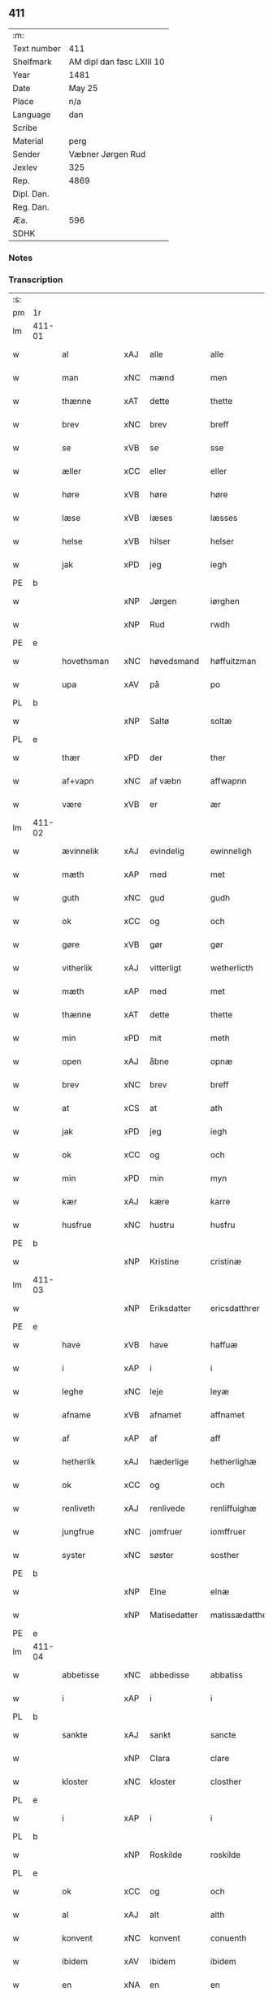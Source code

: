 ** 411
| :m:         |                           |
| Text number | 411                       |
| Shelfmark   | AM dipl dan fasc LXIII 10 |
| Year        | 1481                      |
| Date        | May 25                    |
| Place       | n/a                       |
| Language    | dan                       |
| Scribe      |                           |
| Material    | perg                      |
| Sender      | Væbner Jørgen Rud         |
| Jexlev      | 325                       |
| Rep.        | 4869                      |
| Dipl. Dan.  |                           |
| Reg. Dan.   |                           |
| Æa.         | 596                       |
| SDHK        |                           |

*** Notes


*** Transcription
| :s: |        |              |      |              |                |                     |                |             |   |   |              |     |   |   |   |        |
| pm  | 1r     |              |      |              |                |                     |                |             |   |   |              |     |   |   |   |        |
| lm  | 411-01 |              |      |              |                |                     |                |             |   |   |              |     |   |   |   |        |
| w   |        | al           | xAJ  | alle         | alle           | Alle                | Alle           |             |   |   |              | dan |   |   |   | 411-01 |
| w   |        | man          | xNC  | mænd         | men            | me(n)               | me̅             |             |   |   |              | dan |   |   |   | 411-01 |
| w   |        | thænne       | xAT  | dette        | thette         | th(ette)            | th̅ꝫͤ            |             |   |   |              | dan |   |   |   | 411-01 |
| w   |        | brev         | xNC  | brev         | breff          | b(re)ff             | bff           |             |   |   |              | dan |   |   |   | 411-01 |
| w   |        | se           | xVB  | se           | sse            | sse                 | e             |             |   |   |              | dan |   |   |   | 411-01 |
| w   |        | æller        | xCC  | eller        | eller          | ell(e)r             | ellꝛ          |             |   |   |              | dan |   |   |   | 411-01 |
| w   |        | høre         | xVB  | høre         | høre           | hør(e)              | hør           |             |   |   |              | dan |   |   |   | 411-01 |
| w   |        | læse         | xVB  | læses        | læsses         | læss(es)            | læſ           |             |   |   |              | dan |   |   |   | 411-01 |
| w   |        | helse        | xVB  | hilser       | helser         | hels(er)            | hel           |             |   |   |              | dan |   |   |   | 411-01 |
| w   |        | jak          | xPD  | jeg          | iegh           | Jegh                | Jegh           |             |   |   |              | dan |   |   |   | 411-01 |
| PE  | b      |              |      |              |                |                     |                |             |   |   |              |     |   |   |   |        |
| w   |        |              | xNP  | Jørgen       | iørghen        | Jørgh(e)n           | Jørgh̅         |             |   |   |              | dan |   |   |   | 411-01 |
| w   |        |              | xNP  | Rud          | rwdh           | rwdh                | rwdh           |             |   |   |              | dan |   |   |   | 411-01 |
| PE  | e      |              |      |              |                |                     |                |             |   |   |              |     |   |   |   |        |
| w   |        | hovethsman   | xNC  | høvedsmand   | høffuitzman    | høffuitzma(n)       | høffuıtzma̅     |             |   |   |              | dan |   |   |   | 411-01 |
| w   |        | upa          | xAV  | på           | po             | po                  | po             |             |   |   |              | dan |   |   |   | 411-01 |
| PL  | b      |              |      |              |                |                     |                |             |   |   |              |     |   |   |   |        |
| w   |        |              | xNP  | Saltø        | soltæ          | soltæ               | ſoltæ          |             |   |   |              | dan |   |   |   | 411-01 |
| PL  | e      |              |      |              |                |                     |                |             |   |   |              |     |   |   |   |        |
| w   |        | thær         | xPD  | der          | ther           | th(e)r              | thꝛ           |             |   |   |              | dan |   |   |   | 411-01 |
| w   |        | af+vapn      | xNC  | af væbn      | affwapnn       | aff wap(n)n         | aff wap̅       |             |   |   |              | dan |   |   |   | 411-01 |
| w   |        | være         | xVB  | er           | ær             | ær                  | ær             |             |   |   |              | dan |   |   |   | 411-01 |
| lm  | 411-02 |              |      |              |                |                     |                |             |   |   |              |     |   |   |   |        |
| w   |        | ævinnelik    | xAJ  | evindelig    | ewinneligh     | Ewin(n)eligh        | Ewın̅elıgh      |             |   |   |              | dan |   |   |   | 411-02 |
| w   |        | mæth         | xAP  | med          | met            | m(et)               | mꝫ             |             |   |   |              | dan |   |   |   | 411-02 |
| w   |        | guth         | xNC  | gud          | gudh           | gudh                | gudh           |             |   |   |              | dan |   |   |   | 411-02 |
| w   |        | ok           | xCC  | og           | och            | Och                 | Och            |             |   |   |              | dan |   |   |   | 411-02 |
| w   |        | gøre         | xVB  | gør          | gør            | gør                 | gør            |             |   |   |              | dan |   |   |   | 411-02 |
| w   |        | vitherlik    | xAJ  | vitterligt   | wetherlicth    | weth(e)rlicth       | wethꝛlıcth    |             |   |   |              | dan |   |   |   | 411-02 |
| w   |        | mæth         | xAP  | med          | met            | m(et)               | mꝫ             |             |   |   |              | dan |   |   |   | 411-02 |
| w   |        | thænne       | xAT  | dette        | thette         | th(ette)            | th̅ꝫͤ            |             |   |   |              | dan |   |   |   | 411-02 |
| w   |        | min          | xPD  | mit          | meth           | meth                | meth           |             |   |   |              | dan |   |   |   | 411-02 |
| w   |        | open         | xAJ  | åbne         | opnæ           | opnæ                | opnæ           |             |   |   |              | dan |   |   |   | 411-02 |
| w   |        | brev         | xNC  | brev         | breff          | b(re)ff             | bff           |             |   |   |              | dan |   |   |   | 411-02 |
| w   |        | at           | xCS  | at           | ath            | Ath                 | Ath            |             |   |   |              | dan |   |   |   | 411-02 |
| w   |        | jak          | xPD  | jeg          | iegh           | jegh                | ȷegh           |             |   |   |              | dan |   |   |   | 411-02 |
| w   |        | ok           | xCC  | og           | och            | och                 | och            |             |   |   |              | dan |   |   |   | 411-02 |
| w   |        | min          | xPD  | min          | myn            | my(n)               | my̅             |             |   |   |              | dan |   |   |   | 411-02 |
| w   |        | kær          | xAJ  | kære         | karre          | kar(re)             | kar           |             |   |   |              | dan |   |   |   | 411-02 |
| w   |        | husfrue      | xNC  | hustru       | husfru         | husf(rv)            | huſfͮ           |             |   |   |              | dan |   |   |   | 411-02 |
| PE  | b      |              |      |              |                |                     |                |             |   |   |              |     |   |   |   |        |
| w   |        |              | xNP  | Kristine     | cristinæ       | Cristinæ            | Criſtinæ       |             |   |   |              | dan |   |   |   | 411-02 |
| lm  | 411-03 |              |      |              |                |                     |                |             |   |   |              |     |   |   |   |        |
| w   |        |              | xNP  | Eriksdatter  | ericsdatthrer  | Ericsdatthr(er)     | Erıcſdatthꝛ   |             |   |   |              | dan |   |   |   | 411-03 |
| PE  | e      |              |      |              |                |                     |                |             |   |   |              |     |   |   |   |        |
| w   |        | have         | xVB  | have         | haffuæ         | haffuæ              | haffuæ         |             |   |   |              | dan |   |   |   | 411-03 |
| w   |        | i            | xAP  | i            | i              | i                   | i              |             |   |   |              | dan |   |   |   | 411-03 |
| w   |        | leghe        | xNC  | leje         | leyæ           | leyæ                | leyæ           |             |   |   |              | dan |   |   |   | 411-03 |
| w   |        | afname       | xVB  | afnamet      | affnamet       | affnam(et)          | affnamꝫ        |             |   |   |              | dan |   |   |   | 411-03 |
| w   |        | af           | xAP  | af           | aff            | aff                 | aff            |             |   |   |              | dan |   |   |   | 411-03 |
| w   |        | hetherlik    | xAJ  | hæderlige    | hetherlighæ    | heth(e)rlighæ       | hethꝛlighæ    |             |   |   |              | dan |   |   |   | 411-03 |
| w   |        | ok           | xCC  | og           | och            | och                 | och            |             |   |   |              | dan |   |   |   | 411-03 |
| w   |        | renliveth    | xAJ  | renlivede    | renliffuighæ   | Renliffuighæ        | Renliffǔıghæ   |             |   |   |              | dan |   |   |   | 411-03 |
| w   |        | jungfrue     | xNC  | jomfruer     | iomffruer      | jomff(rv)er         | ȷomffͮer        |             |   |   |              | dan |   |   |   | 411-03 |
| w   |        | syster       | xNC  | søster       | sosther        | Sosth(e)r           | Soſthꝛ        |             |   |   |              | dan |   |   |   | 411-03 |
| PE  | b      |              |      |              |                |                     |                |             |   |   |              |     |   |   |   |        |
| w   |        |              | xNP  | Elne         | elnæ           | Elnæ                | Elnæ           |             |   |   |              | dan |   |   |   | 411-03 |
| w   |        |              | xNP  | Matisedatter | matissædatther | matissædatth(e)r    | matıſſædatthꝛ |             |   |   |              | dan |   |   |   | 411-03 |
| PE  | e      |              |      |              |                |                     |                |             |   |   |              |     |   |   |   |        |
| lm  | 411-04 |              |      |              |                |                     |                |             |   |   |              |     |   |   |   |        |
| w   |        | abbetisse    | xNC  | abbedisse    | abbatiss       | Abbatiss            | Abbatı        |             |   |   |              | dan |   |   |   | 411-04 |
| w   |        | i            | xAP  | i            | i              | i                   | i              |             |   |   |              | dan |   |   |   | 411-04 |
| PL  | b      |              |      |              |                |                     |                |             |   |   |              |     |   |   |   |        |
| w   |        | sankte       | xAJ  | sankt        | sancte         | s(anc)te            | ſte̅            |             |   |   |              | dan |   |   |   | 411-04 |
| w   |        |              | xNP  | Clara        | clare          | clar(e)             | clar          |             |   |   |              | dan |   |   |   | 411-04 |
| w   |        | kloster      | xNC  | kloster      | closther       | closth(e)r          | cloſthꝛ       |             |   |   |              | dan |   |   |   | 411-04 |
| PL  | e      |              |      |              |                |                     |                |             |   |   |              |     |   |   |   |        |
| w   |        | i            | xAP  | i            | i              | i                   | i              |             |   |   |              | dan |   |   |   | 411-04 |
| PL  | b      |              |      |              |                |                     |                |             |   |   |              |     |   |   |   |        |
| w   |        |              | xNP  | Roskilde     | roskilde       | rosk(ilde)          | roſ̅kꝭ          |             |   |   |              | dan |   |   |   | 411-04 |
| PL  | e      |              |      |              |                |                     |                |             |   |   |              |     |   |   |   |        |
| w   |        | ok           | xCC  | og           | och            | Och                 | Och            |             |   |   |              | dan |   |   |   | 411-04 |
| w   |        | al           | xAJ  | alt          | alth           | alth                | alth           |             |   |   |              | dan |   |   |   | 411-04 |
| w   |        | konvent      | xNC  | konvent      | conuenth       | (con)uenth          | ꝯuenth         |             |   |   |              | dan |   |   |   | 411-04 |
| w   |        | ibidem       | xAV  | ibidem       | ibidem         | i(bidem)            | ı             |             |   |   |              | lat |   |   |   | 411-04 |
| w   |        | en           | xNA  | en           | en             | en                  | e             |             |   |   |              | dan |   |   |   | 411-04 |
| w   |        | garth        | xNC  | gård         | garth          | garth               | gaꝛth          |             |   |   |              | dan |   |   |   | 411-04 |
| w   |        | ligje        | xVB  | liggende     | ligende        | ligend(e)           | lıgen         |             |   |   |              | dan |   |   |   | 411-04 |
| ad  | b      | scribe       |      |              |                |                     |                | supralinear |   |   |              |     |   |   |   |        |
| w   |        | i            | xAP  | i            | i              | i                   | i              |             |   |   |              | dan |   |   |   | 411-04 |
| PL  | b      |              |      |              |                |                     |                |             |   |   |              |     |   |   |   |        |
| w   |        |              | xNP  | Lundby       | lundby         | lu(n)dby            | lu̅dby          |             |   |   |              | dan |   |   |   | 411-04 |
| PL  | e      |              |      |              |                |                     |                |             |   |   |              |     |   |   |   |        |
| ad  | b      |              |      |              |                |                     |                |             |   |   |              |     |   |   |   |        |
| w   |        | i            | xAP  | i            | i              | i                   | i              |             |   |   |              | dan |   |   |   | 411-04 |
| PL  | b      |              |      |              |                |                     |                |             |   |   |              |     |   |   |   |        |
| w   |        |              | xNP  | Flakkebjerg  | flackæbergis   | flackæb(er)g(is)    | flackæbgꝭ     |             |   |   |              | dan |   |   |   | 411-04 |
| w   |        | hæreth       | xNC  | herred       | heret          | h(e)ret             | hꝛet          |             |   |   |              | dan |   |   |   | 411-04 |
| PL  | e      |              |      |              |                |                     |                |             |   |   |              |     |   |   |   |        |
| w   |        | ok           | xCC  | og           | och            | och                 | och            |             |   |   |              | dan |   |   |   | 411-04 |
| w   |        | i            | xAP  | i            | i              | i                   | i              |             |   |   |              | dan |   |   |   | 411-04 |
| PL  | b      |              |      |              |                |                     |                |             |   |   |              |     |   |   |   |        |
| w   |        |              | xNP  | Tjæreby      | tierby         | tie(r)by            | tıeby         |             |   |   |              | dan |   |   |   | 411-04 |
| lm  | 411-05 |              |      |              |                |                     |                |             |   |   |              |     |   |   |   |        |
| w   |        | sokn         | xNC  | sogn         | soghen         | Sogh(e)n            | Sogh̅          |             |   |   |              | dan |   |   |   | 411-05 |
| PL  | e      |              |      |              |                |                     |                |             |   |   |              |     |   |   |   |        |
| w   |        | sum          | xPD  | som          | som            | som                 | ſo            |             |   |   |              | dan |   |   |   | 411-05 |
| PE  | b      |              |      |              |                |                     |                |             |   |   |              |     |   |   |   |        |
| w   |        |              | xNP  | Jens         | iens           | jens                | ȷen           |             |   |   |              | dan |   |   |   | 411-05 |
| w   |        |              | xNP  | Olsen        | olsøn          | ols(øn)             | ol            |             |   |   |              | dan |   |   |   | 411-05 |
| PE  | e      |              |      |              |                |                     |                |             |   |   |              |     |   |   |   |        |
| w   |        | i            | xAP  | i            | i              | i                   | i              |             |   |   |              | dan |   |   |   | 411-05 |
| w   |        | bo           | xVB  | bor          | bor            | bor                 | bor            |             |   |   |              | dan |   |   |   | 411-05 |
| w   |        | mæth         | xAP  | med          | met            | m(et)               | mꝫ             |             |   |   |              | dan |   |   |   | 411-05 |
| w   |        | sva          | xAV  | så           | swo            | swo                 | ſwo            |             |   |   |              | dan |   |   |   | 411-05 |
| w   |        | vilkor       | xNC  | vilkår       | uelkor         | velkor              | velkor         |             |   |   |              | dan |   |   |   | 411-05 |
| w   |        | at           | xCS  | at           | ath            | ath                 | ath            |             |   |   |              | dan |   |   |   | 411-05 |
| w   |        | jak          | xPD  | jeg          | iegh           | jegh                | ȷegh           |             |   |   |              | dan |   |   |   | 411-05 |
| w   |        | ok           | xCC  | og           | och            | och                 | och            |             |   |   |              | dan |   |   |   | 411-05 |
| w   |        | fornævnd     | xAJ  | førnævnte    | fornefnde      | for(nefnde)         | foꝛᷠͤ            |             |   |   |              | dan |   |   |   | 411-05 |
| w   |        | min          | xPD  | min          | myn            | my(n)               | my̅             |             |   |   |              | dan |   |   |   | 411-05 |
| w   |        | kær          | xAJ  | kære         | kære           | kær(e)              | kær           |             |   |   |              | dan |   |   |   | 411-05 |
| w   |        | husfrue      | xNC  | husfrue      | husfru         | husf(rv)            | huſfͮ           |             |   |   |              | dan |   |   |   | 411-05 |
| w   |        | skule        | xVB  | skulle       | skullæ         | skullæ              | ſkullæ         |             |   |   |              | dan |   |   |   | 411-05 |
| w   |        | have         | xVB  | have         | haffuæ         | haffuæ              | haffuæ         |             |   |   |              | dan |   |   |   | 411-05 |
| w   |        | nyte         | xVB  | nyde         | nydhæ          | nydhæ               | nydhæ          |             |   |   |              | dan |   |   |   | 411-05 |
| lm  | 411-06 |              |      |              |                |                     |                |             |   |   |              |     |   |   |   |        |
| w   |        | eghe         | xVB  | eje          | æghæ           | Æghæ                | Æghæ           |             |   |   |              | dan |   |   |   | 411-06 |
| w   |        | ok           | xCC  | og           | och            | och                 | och            |             |   |   |              | dan |   |   |   | 411-06 |
| w   |        | behalde      | xVB  | beholde      | behollæ        | behollæ             | behollæ        |             |   |   |              | dan |   |   |   | 411-06 |
| w   |        | fornævnd     | xAJ  | førnævnte    | fornefnde      | for(nefnde)         | foꝛᷠͤ            |             |   |   |              | dan |   |   |   | 411-06 |
| w   |        | garth        | xNC  | gård         | garth          | garth               | gaꝛth          |             |   |   |              | dan |   |   |   | 411-06 |
| w   |        | mæth         | xAP  | med          | met            | m(et)               | mꝫ             |             |   |   |              | dan |   |   |   | 411-06 |
| w   |        | al           | xAJ  | alle         | allæ           | allæ                | allæ           |             |   |   |              | dan |   |   |   | 411-06 |
| w   |        | sin          | xPD  | sine         | synæ           | synæ                | ſynæ           |             |   |   |              | dan |   |   |   | 411-06 |
| w   |        | ræt          | xAJ  | rette        | rettæ          | r(e)ttæ             | rttæ          |             |   |   |              | dan |   |   |   | 411-06 |
| w   |        | tilligjelse  | xNC  | tilliggelser | tilligelser    | tilligels(er)       | tıllıgel      |             |   |   |              | dan |   |   |   | 411-06 |
| w   |        | i            | xAP  | i            | i              | i                   | i              |             |   |   |              | dan |   |   |   | 411-06 |
| w   |        | bathe        | xPD  | begge        | beggis         | begg(is)            | beggꝭ          |             |   |   |              | dan |   |   |   | 411-06 |
| w   |        | var          | xPD  | vore         | ware           | war(e)              | war           |             |   |   |              | dan |   |   |   | 411-06 |
| w   |        | livdagh      | xNC  | levedage     | leffdaghæ      | leffdaghæ           | leffdaghæ      |             |   |   |              | dan |   |   |   | 411-06 |
| w   |        | ok           | xCC  | og           | och            | Och                 | Och            |             |   |   |              | dan |   |   |   | 411-06 |
| w   |        | thæn         | xPD  | dem          | them           | th(e)m              | th̅            |             |   |   |              | dan |   |   |   | 411-06 |
| w   |        | til          | xAP  | til          | til            | til                 | til            |             |   |   |              | dan |   |   |   | 411-06 |
| w   |        | goth         | xAJ  | gode         | gode           | gode                | gode           |             |   |   |              | dan |   |   |   | 411-06 |
| w   |        | rethe        | xNC  | rede         | redhæ          | redhæ               | redhæ          |             |   |   |              | dan |   |   |   | 411-06 |
| lm  | 411-07 |              |      |              |                |                     |                |             |   |   |              |     |   |   |   |        |
| w   |        | thær         | xPD  | der          | ther           | th(e)r              | thꝛ           |             |   |   |              | dan |   |   |   | 411-07 |
| w   |        | af           | xAP  | af           | aff            | aff                 | aff            |             |   |   |              | dan |   |   |   | 411-07 |
| w   |        | arlik        | xAJ  | årlige       | arlighæ        | arlighæ             | aꝛlıghæ        |             |   |   |              | dan |   |   |   | 411-07 |
| w   |        | ar           | xNC  | års          | ars            | ars                 | ar            |             |   |   |              | dan |   |   |   | 411-07 |
| w   |        | i            | xAP  | i            | i              | i                   | i              |             |   |   |              | dan |   |   |   | 411-07 |
| w   |        | fornævnd     | xAJ  | førnævnte    | fornefnde      | for(nefnde)         | foꝛᷠͤ            |             |   |   |              | dan |   |   |   | 411-07 |
| w   |        | thæn         | xPD  | deres        | theris         | ther(is)            | therꝭ          |             |   |   |              | dan |   |   |   | 411-07 |
| w   |        | kloster      | xNC  | klostre      | closthrer      | closthr(er)         | cloſthꝛ       |             |   |   |              | dan |   |   |   | 411-07 |
| w   |        | til          | xAP  | til          | til            | til                 | til            |             |   |   |              | dan |   |   |   | 411-07 |
| w   |        | abbetisse    | xNC  | abbedisser   | abbatisser     | Abbatiss(er)        | Abbatıſ       |             |   |   |              | dan |   |   |   | 411-07 |
| w   |        | hand         | xNC  | hånd         | handh          | handh               | handh          |             |   |   |              | dan |   |   |   | 411-07 |
| w   |        | tve          | xNA  | to           | tw             | tw                  | tw             |             |   |   |              | dan |   |   |   | 411-07 |
| w   |        | pund         | xNC  | pund         | punde          | pu(n)d(e)           | pu̅            |             |   |   |              | dan |   |   |   | 411-07 |
| w   |        | bjug         | xNC  | byg          | bigh           | bigh                | bigh           |             |   |   |              | dan |   |   |   | 411-07 |
| w   |        | en           | xNA  | et           | eth            | eth                 | eth            |             |   |   |              | dan |   |   |   | 411-07 |
| w   |        | pund         | xNC  | pund         | punde          | pu(n)d(e)           | pu̅            |             |   |   |              | dan |   |   |   | 411-07 |
| w   |        | rugh         | xNC  | rug          | rw             | rw                  | rw             |             |   |   |              | dan |   |   |   | 411-07 |
| w   |        | tjughe       | xNA  | tyve         | thiwa          | thiwa               | thıwa          |             |   |   |              | dan |   |   |   | 411-07 |
| w   |        | grot         | xNC  | grot         | grot           | g(rot)              | gꝭ             |             |   |   |              | dan |   |   |   | 411-07 |
| w   |        | pænning      | xNC  | penge        | pennge         | pen(n)ge            | pen̅ge          |             |   |   |              | dan |   |   |   | 411-07 |
| lm  | 411-08 |              |      |              |                |                     |                |             |   |   |              |     |   |   |   |        |
| w   |        | betimelik    | xAJ  | betimelige   | bethimmælighæ  | bethi(m)mælighæ     | bethı̅mælighæ   |             |   |   |              | dan |   |   |   | 411-08 |
| w   |        | at           | xAP  | at           | ath            | ath                 | ath            |             |   |   |              | dan |   |   |   | 411-08 |
| w   |        | sankte       | xAJ  | sankt        | sancte         | s(anc)te            | ſte̅            |             |   |   |              | dan |   |   |   | 411-08 |
| w   |        |              | xNP  | Katrine      | katherine      | kathe(ri)ne         | kathene       |             |   |   |              | dan |   |   |   | 411-08 |
| w   |        | dagh         | xNC  | dag          | dagh           | dagh                | dagh           |             |   |   |              | dan |   |   |   | 411-08 |
| w   |        | yte          | xVB  | yde          | ydhæ           | ydhæ                | ydhæ           |             |   |   |              | dan |   |   |   | 411-08 |
| w   |        | skule        | xVB  | skulle       | skullæ         | skullæ              | ſkullæ         |             |   |   |              | dan |   |   |   | 411-08 |
| w   |        | uten         | xAV  | uden         | wthen          | wth(e)n             | wth̅           |             |   |   |              | dan |   |   |   | 411-08 |
| w   |        | al           | xAJ  | at           | alth           | alth                | alth           |             |   |   |              | dan |   |   |   | 411-08 |
| w   |        | hinder       | xPD  | hinder       | hinder         | hind(er)            | hind          |             |   |   |              | dan |   |   |   | 411-08 |
| w   |        | ok           | xCC  | og           | och            | Och                 | Och            |             |   |   |              | dan |   |   |   | 411-08 |
| w   |        | garth        | xAJ  | gården       | garthen        | garth(e)n           | gaꝛth̅         |             |   |   |              | dan |   |   |   | 411-08 |
| w   |        | bygje        | xVB  | bygder       | bigder         | bigd(er)            | bigd          |             |   |   |              | dan |   |   |   | 411-08 |
| w   |        | besitje      | xVB  | besat        | besæth         | besæth              | beſæth         |             |   |   |              | dan |   |   |   | 411-08 |
| w   |        | til          | xAP  | til          | til            | til                 | tıl            |             |   |   |              | dan |   |   |   | 411-08 |
| w   |        | ræt          | xAJ  | rette        | rettæ          | r(e)ttæ             | rttæ          |             |   |   |              | dan |   |   |   | 411-08 |
| w   |        | at           | xIM  | at           | ath            | ath                 | ath            |             |   |   |              | dan |   |   |   | 411-08 |
| lm  | 411-09 |              |      |              |                |                     |                |             |   |   |              |     |   |   |   |        |
| w   |        | forsvare     | xVB  | forsvare     | forsware       | forswar(e)          | foꝛſwar       |             |   |   |              | dan |   |   |   | 411-09 |
| w   |        | ok           | xCC  | og           | och            | och                 | och            |             |   |   |              | dan |   |   |   | 411-09 |
| w   |        | i            | xAP  | i            | i              | i                   | i              |             |   |   |              | dan |   |   |   | 411-09 |
| w   |        | goth         | xAJ  | gode         | gode           | gode                | gode           |             |   |   |              | dan |   |   |   | 411-09 |
| w   |        | mate         | xNC  | måde         | modhæ          | modhæ               | modhæ          |             |   |   |              | dan |   |   |   | 411-09 |
| w   |        | halde        | xVB  | holde        | hollæ          | hollæ               | hollæ          |             |   |   |              | dan |   |   |   | 411-09 |
| w   |        | skule        | xVB  | skullende    | skulende       | skulend(e)          | ſkulen        |             |   |   |              | dan |   |   |   | 411-09 |
| w   |        | ok           | xCC  | og           | och            | Och                 | Och            |             |   |   |              | dan |   |   |   | 411-09 |
| w   |        | nar          | xAV  | når          | nar            | nar                 | nar            |             |   |   |              | dan |   |   |   | 411-09 |
| w   |        | thæn         | xAT  | det          | thet           | th(et)              | th̅ꝫ            |             |   |   |              | dan |   |   |   | 411-09 |
| w   |        | guth         | xNC  | gud          | gudh           | gudh                | gudh           |             |   |   |              | dan |   |   |   | 411-09 |
| w   |        | sva          | xAV  | så           | swo            | swo                 | ſwo            |             |   |   |              | dan |   |   |   | 411-09 |
| w   |        | forse        | xVB  | forset       | forseth        | forseth             | foꝛſeth        |             |   |   |              | dan |   |   |   | 411-09 |
| w   |        | have         | xVB  | haver        | haffuer        | haffu(er)           | haffu         |             |   |   |              | dan |   |   |   | 411-09 |
| w   |        | at           | xCS  | at           | ath            | Ath                 | Ath            |             |   |   |              | dan |   |   |   | 411-09 |
| w   |        | vi           | xPD  | vi           | uii            | vij                 | vij            |             |   |   |              | dan |   |   |   | 411-09 |
| w   |        | bathe        | xPD  | både         | bodhæ          | bodhæ               | bodhæ          |             |   |   |              | dan |   |   |   | 411-09 |
| w   |        | døth         | xAJ  | døde         | dødhæ          | dødhæ               | dødhæ          |             |   |   |              | dan |   |   |   | 411-09 |
| lm  | 411-10 |              |      |              |                |                     |                |             |   |   |              |     |   |   |   |        |
| w   |        | ok           | xCC  | og           | och            | och                 | och            |             |   |   |              | dan |   |   |   | 411-10 |
| w   |        | afgange      | xVB  | afgangne     | aff gangnæ     | aff gangnæ          | aff gangnæ     |             |   |   |              | dan |   |   |   | 411-10 |
| w   |        | være         | xVB  | er           | ære            | ær(e)               | ær            |             |   |   |              | dan |   |   |   | 411-10 |
| w   |        | tha          | xAV  | da           | tha            | tha                 | tha            |             |   |   |              | dan |   |   |   | 411-10 |
| w   |        | skule        | xVB  | skal         | skall          | skall               | ſkall          |             |   |   |              | dan |   |   |   | 411-10 |
| w   |        | straks       | xAV  | straks       | strax          | st(ra)x             | ſtx           |             |   |   | lemma straks | dan |   |   |   | 411-10 |
| w   |        | fornævnd     | xAJ  | førnævnte    | fornefnde      | for(nefnde)         | foꝛᷠͤ            |             |   |   |              | dan |   |   |   | 411-10 |
| w   |        | garth        | xNC  | gård         | gardh          | gardh               | gaꝛdh          |             |   |   |              | dan |   |   |   | 411-10 |
| w   |        | mæth         | xAP  | med          | met            | m(et)               | mꝫ             |             |   |   |              | dan |   |   |   | 411-10 |
| w   |        | al           | xAJ  | alle         | alla           | alla                | alla           |             |   |   |              | dan |   |   |   | 411-10 |
| w   |        | sin          | xPD  | sine         | synæ           | synæ                | ſynæ           |             |   |   |              | dan |   |   |   | 411-10 |
| w   |        | tilligjelse  | xNC  | tilliggelser | tilligelsæ     | tilligelsæ          | tilligelſæ     |             |   |   |              | dan |   |   |   | 411-10 |
| w   |        | bygning      | xNC  | bygning      | bygningh       | bygni(n)gh          | bygni̅gh        |             |   |   |              | dan |   |   |   | 411-10 |
| w   |        | ok           | xCC  | og           | oc             | oc                  | oc             |             |   |   |              | dan |   |   |   | 411-10 |
| w   |        | forbætrelse  | xNC  | forbedrelse  | forbætherlsæ   | forbæth(e)rlsæ      | foꝛbæthꝛlſæ   |             |   |   |              | dan |   |   |   | 411-10 |
| w   |        | i            | xAP  | i            | i              | i                   | i              |             |   |   |              | dan |   |   |   | 411-10 |
| w   |        | al           | xAJ  | alle         | allæ           | allæ                | allæ           |             |   |   |              | dan |   |   |   | 411-10 |
| w   |        | mate         | xNC  | måde         | modæ           | modæ                | modæ           |             |   |   |              | dan |   |   |   | 411-10 |
| lm  | 411-11 |              |      |              |                |                     |                |             |   |   |              |     |   |   |   |        |
| w   |        | sum          | xPD  | som          | som            | som                 | ſo            |             |   |   |              | dan |   |   |   | 411-11 |
| w   |        | han          | xPD  | han          | han            | han                 | ha            |             |   |   |              | dan |   |   |   | 411-11 |
| w   |        | tha          | xAV  | da           | tha            | tha                 | tha            |             |   |   |              | dan |   |   |   | 411-11 |
| w   |        | finne        | xVB  | finde        | finde          | find(e)             | fin           |             |   |   |              | dan |   |   |   | 411-11 |
| w   |        | fri          | xAJ  | fri          | frii           | frij                | frij           |             |   |   |              | dan |   |   |   | 411-11 |
| w   |        | ok           | xCC  | og           | och            | och                 | och            |             |   |   |              | dan |   |   |   | 411-11 |
| w   |        | kvit         | xAJ  | kvit         | quit           | quit                | quıt           |             |   |   |              | dan |   |   |   | 411-11 |
| w   |        | i            | xAP  | i            | i              | i                   | i              |             |   |   |              | dan |   |   |   | 411-11 |
| w   |        | gen          | xAV  | gen          | gen            | gen                 | ge            |             |   |   |              | dan |   |   |   | 411-11 |
| w   |        | kome         | xVB  | komme        | kommæ          | ko(m)mæ             | ko̅mæ           |             |   |   |              | dan |   |   |   | 411-11 |
| w   |        | til          | xAP  | til          | til            | til                 | til            |             |   |   |              | dan |   |   |   | 411-11 |
| w   |        | fornævnd     | xAJ  | førnævnte    | fornefnde      | for(nefnde)         | foꝛᷠͤ            |             |   |   |              | dan |   |   |   | 411-11 |
| w   |        | thæn         | xPD  | deres        | theris         | ther(is)            | therꝭ          |             |   |   |              | dan |   |   |   | 411-11 |
| w   |        | kloster      | xNC  | kloster      | closthrer      | closthr(er)         | cloſthꝛ       |             |   |   |              | dan |   |   |   | 411-11 |
| w   |        | uten         | xAP  | uden         | wthen          | wth(e)n             | wth̅           |             |   |   |              | dan |   |   |   | 411-11 |
| w   |        | al           | xAJ  | alle         | allæ           | allæ                | allæ           |             |   |   |              | dan |   |   |   | 411-11 |
| w   |        | var          | xPD  | vore         | ware           | war(e)              | war           |             |   |   |              | dan |   |   |   | 411-11 |
| w   |        | arving       | xNC  | arvingers    | arffuingis     | arffui(n)g(is)      | aꝛffui̅gꝭ       |             |   |   |              | dan |   |   |   | 411-11 |
| w   |        | æller        | xCC  | eller        | eller          | ell(e)r             | ellꝛ          |             |   |   |              | dan |   |   |   | 411-11 |
| w   |        | noker        | xPD  | nogle        | nogra          | nog(ra)             | nogᷓ            |             |   |   |              | dan |   |   |   | 411-11 |
| lm  | 411-12 |              |      |              |                |                     |                |             |   |   |              |     |   |   |   |        |
| w   |        | man          | xNC  | mands        | mantz          | mantz               | mantz          |             |   |   |              | dan |   |   |   | 411-12 |
| w   |        | gensæghjelse | xNC  | gensigelse   | gensigelsæ     | gensigelsæ          | genſigelſæ     |             |   |   |              | dan |   |   |   | 411-12 |
| w   |        | i            | xAP  | i            | i              | i                   | i              |             |   |   |              | dan |   |   |   | 411-12 |
| w   |        | noker        | xPD  | nogle        | nogræ          | nog(r)æ             | nogᷓæ           |             |   |   |              | dan |   |   |   | 411-12 |
| w   |        | mate         | xNC  | måde         | madhæ          | madhæ               | madhæ          |             |   |   |              | dan |   |   |   | 411-12 |
| w   |        | til          | xAP  | til          | til            | Til                 | Til            |             |   |   |              | dan |   |   |   | 411-12 |
| w   |        | ytermere     | xAJ  | ydermere     | uthrermere     | vthr(er)me(re)      | vthꝛme       |             |   |   |              | dan |   |   |   | 411-12 |
| w   |        | vitnesbyrth  | xNC  | vidnesbyrd   | witnesbyrdh    | witnesbyrdh         | wıtneſbyꝛdh    |             |   |   |              | dan |   |   |   | 411-12 |
| w   |        | have         | xVB  | haver        | haffuer        | haffu(er)           | haffu         |             |   |   |              | dan |   |   |   | 411-12 |
| w   |        | jak          | xPD  | jeg          | iegh           | jegh                | ȷegh           |             |   |   |              | dan |   |   |   | 411-12 |
| w   |        | mæth         | xAP  | med          | met            | m(et)               | mꝫ             |             |   |   |              | dan |   |   |   | 411-12 |
| w   |        | vilje        | xNC  | vilje        | uelie          | velie               | velıe          |             |   |   |              | dan |   |   |   | 411-12 |
| w   |        | ok           | xCC  | og           | och            | och                 | och            |             |   |   |              | dan |   |   |   | 411-12 |
| w   |        | ondskab      | xNC  | undskab      | wntskaff       | wntskaff            | wntſkaff       |             |   |   |              | dan |   |   |   | 411-12 |
| w   |        | hængje       | xVB  | hængt        | hengdh         | hengdh              | hengdh         |             |   |   |              | dan |   |   |   | 411-12 |
| lm  | 411-13 |              |      |              |                |                     |                |             |   |   |              |     |   |   |   |        |
| w   |        | min          | xPD  | mit          | meth           | meth                | meth           |             |   |   |              | dan |   |   |   | 411-13 |
| w   |        | insighle     | xNC  | indsegl      | inceglæ        | Jnceglæ             | Jnceglæ        |             |   |   |              | dan |   |   |   | 411-13 |
| w   |        | næthen       | xAP  | neden        | nethen         | neth(e)n            | neth̅          |             |   |   |              | dan |   |   |   | 411-13 |
| w   |        | for          | xAP  | for          | fore           | for(e)              | for           |             |   |   |              | dan |   |   |   | 411-13 |
| w   |        | thænne       | xAT  | dette        | thette         | th(ette)            | th̅ꝫͤ            |             |   |   |              | dan |   |   |   | 411-13 |
| w   |        | min          | xPD  | mit          | meth           | meth                | meth           |             |   |   |              | dan |   |   |   | 411-13 |
| w   |        | open         | xAJ  | åbne         | opnæ           | opnæ                | opnæ           |             |   |   |              | dan |   |   |   | 411-13 |
| w   |        | brev         | xNC  | brev         | breff          | b(re)ff             | bff           |             |   |   |              | dan |   |   |   | 411-13 |
| w   |        | mæth         | xAP  | med          | met            | m(et)               | mꝫ             |             |   |   |              | dan |   |   |   | 411-13 |
| w   |        | flere        | xAJ  | flere        | flere          | fle(re)             | fle           |             |   |   |              | dan |   |   |   | 411-13 |
| w   |        | hetherlik    | xAJ  | hæderlige    | hetherlighæ    | heth(e)rlighæ       | hethꝛlighæ    |             |   |   |              | dan |   |   |   | 411-13 |
| w   |        | ok           | xCC  | og           | och            | och                 | och            |             |   |   |              | dan |   |   |   | 411-13 |
| w   |        | vælbyrthigh  | xAJ  | velbyrdige   | welbyrdighæ    | welbyrdighæ         | welbyꝛdıghæ    |             |   |   |              | dan |   |   |   | 411-13 |
| w   |        | man          | xNC  | mænds        | mentz          | mentz               | mentz          |             |   |   |              | dan |   |   |   | 411-13 |
| w   |        | insighle     | xNC  | indsegl      | inceglæ        | jnceglæ             | ȷnceglæ        |             |   |   |              | dan |   |   |   | 411-13 |
| lm  | 411-14 |              |      |              |                |                     |                |             |   |   |              |     |   |   |   |        |
| w   |        | sum          | xPD  | som          | som            | som                 | ſo            |             |   |   |              | dan |   |   |   | 411-14 |
| w   |        | jak          | xPD  | jeg          | iegh           | jegh                | ȷegh           |             |   |   |              | dan |   |   |   | 411-14 |
| w   |        | have         | xVB  | haver        | haffuer        | haffu(er)           | haffu         |             |   |   |              | dan |   |   |   | 411-14 |
| w   |        | bithje       | xVB  | bedt         | bethet         | {be}th(et)          | {be}th̅ꝫ        |             |   |   |              | dan |   |   |   | 411-14 |
| w   |        | besighle     | prop | besegle      | beseylæ        | beseylæ             | beſeylæ        |             |   |   |              | dan |   |   |   | 411-14 |
| w   |        | thænne       | xAT  | dette        | thette         | th(ette)            | th̅ꝫͤ            |             |   |   |              | dan |   |   |   | 411-14 |
| w   |        | brev         | xNC  | brev         | breff          | b(re)ff             | bff           |             |   |   |              | dan |   |   |   | 411-14 |
| w   |        | mæth         | xAP  | med          | met            | m(et)               | mꝫ             |             |   |   |              | dan |   |   |   | 411-14 |
| w   |        | jak          | xPD  | mig          | megh           | megh                | megh           |             |   |   |              | dan |   |   |   | 411-14 |
| w   |        | sum          | xPD  | som          | som            | som                 | ſo            |             |   |   |              | dan |   |   |   | 411-14 |
| w   |        | være         | xVB  | er           | ære            | ær(e)               | ær            |             |   |   |              | dan |   |   |   | 411-14 |
| PE  | b      |              |      |              |                |                     |                |             |   |   |              |     |   |   |   |        |
| w   |        |              | xNP  | Henrik       | henrich        | henrich             | henrich        |             |   |   |              | dan |   |   |   | 411-14 |
| w   |        |              | xNP  | Meyenstorp   | meyenstrop     | meye(n)st(r)op      | meye̅ſtop      |             |   |   |              | dan |   |   |   | 411-14 |
| PE  | l      |              |      |              |                |                     |                |             |   |   |              |     |   |   |   |        |
| w   |        | landsdomere  | xAJ  | landsdommer  | lantz domere   | lantz dome(re)      | lantz dome    |             |   |   |              | dan |   |   |   | 411-14 |
| w   |        | i            | xAP  | i            | i              | i                   | i              |             |   |   |              | dan |   |   |   | 411-14 |
| PL  | b      |              |      |              |                |                     |                |             |   |   |              |     |   |   |   |        |
| w   |        |              | xNP  | Sjælland     | sielandh       | sielandh            | ſielandh       |             |   |   |              | dan |   |   |   | 411-14 |
| PL  | e      |              |      |              |                |                     |                |             |   |   |              |     |   |   |   |        |
| w   |        | ok           | xCC  | og           | och            | och                 | och            |             |   |   |              | dan |   |   |   | 411-14 |
| lm  | 411-15 |              |      |              |                |                     |                |             |   |   |              |     |   |   |   |        |
| w   |        | hovethsman   | xNC  | høvedsmand   | høffuitzman    | høffuitzma(n)       | høffuitzma̅     |             |   |   |              | dan |   |   |   | 411-15 |
| w   |        | upa          | xAP  | på           | pa             | pa                  | pa             |             |   |   |              | dan |   |   |   | 411-15 |
| PL  | b      |              |      |              |                |                     |                |             |   |   |              |     |   |   |   |        |
| w   |        |              | xNP  | Korsør       | korsør         | korsør              | korſør         |             |   |   |              | dan |   |   |   | 411-15 |
| PL  | e      |              |      |              |                |                     |                |             |   |   |              |     |   |   |   |        |
| w   |        | ok           | xCC  | og           | och            | Och                 | Och            |             |   |   |              | dan |   |   |   | 411-15 |
| PE  | b      |              |      |              |                |                     |                |             |   |   |              |     |   |   |   |        |
| w   |        |              | xNP  | Markvard     | marquardh      | marq(ua)rdh         | maꝛqᷓꝛdh        |             |   |   |              | dan |   |   |   | 411-15 |
| w   |        |              | xNP  | Tegnhusen    | teghenhussøn   | tegh(e)n {huss(øn)} | tegh̅ {huſ}   |             |   |   |              | dan |   |   |   | 411-15 |
| PE  | e      |              |      |              |                |                     |                |             |   |   |              |     |   |   |   |        |
| w   |        | forstandere  | xNC  | forstander   | forstander     | forstand(er)        | foꝛſtand      |             |   |   |              | dan |   |   |   | 411-15 |
| w   |        | til          | xAP  | til          | til            | til                 | til            |             |   |   |              | dan |   |   |   | 411-15 |
| w   |        | var          | xPD  | vore         | uor            | Vor                 | Vor            |             |   |   |              | dan |   |   |   | 411-15 |
| w   |        | frue         | xNC  | frue         | ffroe          | ffroe               | ffroe          |             |   |   |              | dan |   |   |   | 411-15 |
| w   |        | kloster      | xNC  | kloster      | closthrer      | closthr(er)         | cloſthꝛ       |             |   |   |              | dan |   |   |   | 411-15 |
| w   |        | i            | xAP  | i            | i              | i                   | i              |             |   |   |              | dan |   |   |   | 411-15 |
| PL  | b      |              |      |              |                |                     |                |             |   |   |              |     |   |   |   |        |
| w   |        |              | xNP  | Roskilde     | roskilde       | rosk(ilde)          | ro̅ſkꝭ          |             |   |   |              | dan |   |   |   | 411-15 |
| PL  | e      |              |      |              |                |                     |                |             |   |   |              |     |   |   |   |        |
| w   |        |              | lat  | Datum        | datum          | dat(um)             | datͫ            |             |   |   |              | dan |   |   |   | 411-15 |
| lm  | 411-16 |              |      |              |                |                     |                |             |   |   |              |     |   |   |   |        |
| w   |        |              | lat  | anno         | anno           | An(n)o              | An̅o            |             |   |   |              | lat |   |   |   | 411-16 |
| w   |        |              | lat  | Domini       | domini         | d(omi)nj            | dn̅ȷ            |             |   |   |              | lat |   |   |   | 411-16 |
| n   |        |              | lat  | MCDLXXX      | mcdlxxx        | mcdlxxx             | cdlxxx        |             |   |   |              | lat |   |   | = | 411-16 |
| w   |        |              | lat  | primo        | primo          | p(ri)mo             | pmo           |             |   |   |              | lat |   |   |   | 411-16 |
| w   |        |              | lat  | ipso         | ipso           | ip(s)o              | ip̅o            |             |   |   |              | lat |   |   |   | 411-16 |
| w   |        |              | lat  | die          | die            | die                 | die            |             |   |   |              | lat |   |   |   | 411-16 |
| w   |        |              | lat  | Sancti       | sancti         | s(anc)ti            | ſtı̅            |             |   |   |              | lat |   |   |   | 411-16 |
| w   |        |              | lat  | Urbani       | urbani         | Vrbanj              | Vꝛbanj         |             |   |   |              | lat |   |   |   | 411-16 |
| w   |        |              | lat  | Pape         | pape           | p(a)pe              | ᷓe             |             |   |   |              | lat |   |   |   | 411-16 |
| w   |        |              | lat  | et cetera    | etcetera       | (et cetera)         | cᷓ             |             |   |   |              | lat |   |   |   | 411-16 |
| :e: |        |              |      |              |                |                     |                |             |   |   |              |     |   |   |   |        |







